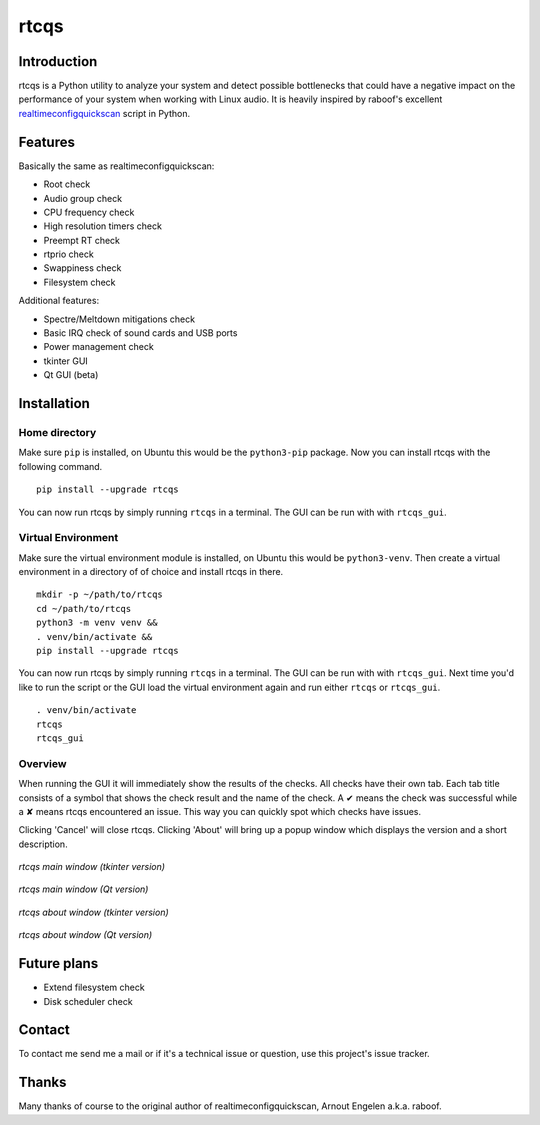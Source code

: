 =====
rtcqs
=====

Introduction
------------

rtcqs is a Python utility to analyze your system and detect possible 
bottlenecks that could have a negative impact on the performance of your 
system when working with Linux audio. It is heavily inspired by raboof's 
excellent `realtimeconfigquickscan 
<https://github.com/raboof/realtimeconfigquickscan>`_
script in Python.

Features
--------

Basically the same as realtimeconfigquickscan:

- Root check
- Audio group check
- CPU frequency check
- High resolution timers check
- Preempt RT check
- rtprio check
- Swappiness check
- Filesystem check

Additional features:

- Spectre/Meltdown mitigations check
- Basic IRQ check of sound cards and USB ports
- Power management check
- tkinter GUI
- Qt GUI (beta)

Installation
------------

Home directory
``````````````

Make sure ``pip`` is installed, on Ubuntu this would be the ``python3-pip`` 
package. Now you can install rtcqs with the following command.
::

  pip install --upgrade rtcqs

You can now run rtcqs by simply running ``rtcqs`` in a terminal. The GUI can 
be run with with ``rtcqs_gui``.

Virtual Environment
```````````````````

Make sure the virtual environment module is installed, on Ubuntu this would 
be ``python3-venv``. Then create a virtual environment in a directory of 
of choice and install rtcqs in there.
::

  mkdir -p ~/path/to/rtcqs
  cd ~/path/to/rtcqs
  python3 -m venv venv &&
  . venv/bin/activate &&
  pip install --upgrade rtcqs

You can now run rtcqs by simply running ``rtcqs`` in a terminal. The GUI can 
be run with with ``rtcqs_gui``. Next time you'd like to run the script or the 
GUI load the virtual environment again and run either ``rtcqs`` or 
``rtcqs_gui``.
::

  . venv/bin/activate
  rtcqs
  rtcqs_gui

Overview
````````

When running the GUI it will immediately show the results of the checks. All 
checks have their own tab. Each tab title consists of a symbol that shows the 
check result and the name of the check. A ✔ means the check was successful 
while a ✘ means rtcqs encountered an issue. This way you can quickly spot 
which checks have issues.

Clicking 'Cancel' will close rtcqs. Clicking 'About' will bring up a popup 
window which displays the version and a short description.

.. figure:: https://codeberg.org/attachments/5092d94a-2a06-4be1-b04e-ca61ae6ed732
   :align: center

   *rtcqs main window (tkinter version)*

.. figure:: https://codeberg.org/attachments/5345ce8a-773a-448a-9bac-a2fe5fd44b94
   :align: center

   *rtcqs main window (Qt version)*

.. figure:: https://codeberg.org/attachments/c0f72b82-470c-4f90-86d5-736226a146ed
   :align: center

   *rtcqs about window (tkinter version)*

.. figure:: https://codeberg.org/attachments/4dc26f40-76c9-4738-bfff-c57457f7f9bb
   :align: center

   *rtcqs about window (Qt version)*

Future plans
------------

- Extend filesystem check
- Disk scheduler check

Contact
-------

To contact me send me a mail or if it's a technical issue or question, use 
this project's issue tracker.

Thanks
------

Many thanks of course to the original author of realtimeconfigquickscan, 
Arnout Engelen a.k.a. raboof.